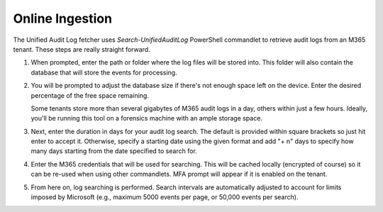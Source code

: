 Online Ingestion
================

The Unified Audit Log fetcher uses *Search-UnifiedAuditLog* PowerShell commandlet to retrieve audit logs from an M365 tenant. These steps are really straight forward.

1. When prompted, enter the path or folder where the log files will be stored into. This folder will also contain the database that will store the events for processing.


.. image:: /images/logpath1.jpg
   :alt: log path1
   :scale: 60

2. You will be prompted to adjust the database size if there's not enough space left on the device. Enter the desired percentage of the free space remaining. 
   
   Some tenants store more than several gigabytes of M365 audit logs in a day, others within just a few hours. Ideally, you'll be running this tool on a forensics machine with an ample storage space.

.. image:: /images/logpath.jpg
   :alt: log path
   :scale: 60

3. Next, enter the duration in days for your audit log search. The default is provided within square brackets so just hit enter to accept it. Otherwise, specify a starting date using the given format and add "+ n" days to specify how many days starting from the date specified to search for. 


.. image:: /images/duration.jpg
   :alt: duration
   :scale: 60

4. Enter the M365 credentials that will be used for searching. This will be cached locally (encrypted of course) so it can be re-used when using other commandlets. MFA prompt will appear if it is enabled on the tenant.

.. image:: /images/login.jpg
   :alt: login
   :scale: 60

5. From here on, log searching is performed. Search intervals are automatically adjusted to account for limits imposed by Microsoft (e.g., maximum 5000 events per page, or 50,000 events per search).

.. image:: /images/logsearch.jpg
   :alt: login
   :scale: 50

